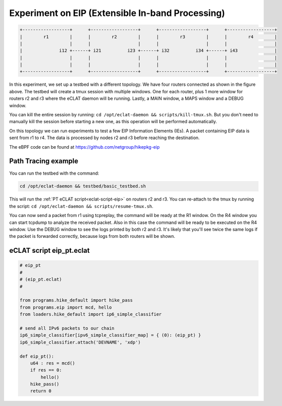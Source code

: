 Experiment on EIP (Extensible In-band Processing)
----------------------------------------------------

.. code-block:: none

  +------------------+      +------------------+      +------------------+      +------------------+
  |        r1        |      |        r2        |      |        r3        |      |        r4        |
  |                  |      |                  |      |                  |      |                  |
  |              i12 +------+ i21          i23 +------+ i32          i34 +------+ i43              |
  |                  |      |                  |      |                  |      |                  |
  |                  |      |                  |      |                  |      |                  |
  +------------------+      +------------------+      +------------------+      +------------------+

In this experiment, we set up a testbed with a different topology. We have four routers connected as shown in the figure above.
The testbed will create a tmux session with multiple windows. One for each router, plus 1 more window for routers r2 and r3 where the eCLAT daemon will be running. Lastly, a MAIN window, a MAPS window and a DEBUG window.

You can kill the entire session by running: ``cd /opt/eclat-daemon && scripts/kill-tmux.sh``. But you don't need to manually kill the session before starting a new one, as this operation will be performed automatically.


On this topology we can run experiments to test a few EIP Information Elements (IEs).
A packet containing EIP data is sent from r1 to r4. The data is processed by nodes r2 and r3 before reaching the destination.

The eBPF code can be found at https://github.com/netgroup/hikepkg-eip

Path Tracing example
^^^^^^^^^^^^^^^^^^^^^^^^
You can run the testbed with the command:

.. code-block:: shell

  cd /opt/eclat-daemon && testbed/basic_testbed.sh

This will run the :ref:`PT eCLAT script<eclat-script-eip>` on routers r2 and r3.
You can re-attach to the tmux by running the script: ``cd /opt/eclat-daemon && scripts/resume-tmux.sh``.

You can now send a packet from r1 using tcpreplay, the command will be ready at the R1 window.
On the R4 window you can start tcpdump to analyze the received packet. Also in this case the command will be ready to be executed on the R4 window.
Use the DEBUG window to see the logs printed by both r2 and r3. It's likely that you'll see twice the same logs if the packet is forwarded correctly, because logs from both routers will be shown.

.. _eclat-script-eip:

eCLAT script eip_pt.eclat
^^^^^^^^^^^^^^^^^^^^^^^^^^^^^^^^^^
.. code-block:: python

    # eip_pt
    # 
    # (eip_pt.eclat)
    #

    from programs.hike_default import hike_pass
    from programs.eip import mcd, hello
    from loaders.hike_default import ip6_simple_classifier

    # send all IPv6 packets to our chain
    ip6_simple_classifier[ipv6_simple_classifier_map] = { (0): (eip_pt) }
    ip6_simple_classifier.attach('DEVNAME', 'xdp')

    def eip_pt():
        u64 : res = mcd()
        if res == 0:
            hello()
        hike_pass()
        return 0
